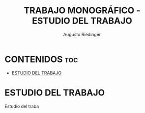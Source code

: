 #+TITLE: TRABAJO MONOGRÁFICO - ESTUDIO DEL TRABAJO
#+AUTHOR: Augusto Riedinger

* CONTENIDOS :toc:
- [[#estudio-del-trabajo][ESTUDIO DEL TRABAJO]]

* ESTUDIO DEL TRABAJO
Estudio del traba
